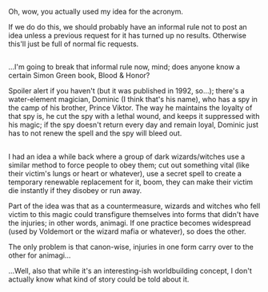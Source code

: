 :PROPERTIES:
:Author: Avaday_Daydream
:Score: 2
:DateUnix: 1479297097.0
:DateShort: 2016-Nov-16
:END:

Oh, wow, you actually used my idea for the acronym.

If we do do this, we should probably have an informal rule not to post an idea unless a previous request for it has turned up no results. Otherwise this'll just be full of normal fic requests.

** 
   :PROPERTIES:
   :CUSTOM_ID: section
   :END:
...I'm going to break that informal rule now, mind; does anyone know a certain Simon Green book, Blood & Honor?

Spoiler alert if you haven't (but it was published in 1992, so...); there's a water-element magician, Dominic (I think that's his name), who has a spy in the camp of his brother, Prince Viktor. The way he maintains the loyalty of that spy is, he cut the spy with a lethal wound, and keeps it suppressed with his magic; if the spy doesn't return every day and remain loyal, Dominic just has to not renew the spell and the spy will bleed out.

** 
   :PROPERTIES:
   :CUSTOM_ID: section-1
   :END:
I had an idea a while back where a group of dark wizards/witches use a similar method to force people to obey them; cut out something vital (like their victim's lungs or heart or whatever), use a secret spell to create a temporary renewable replacement for it, boom, they can make their victim die instantly if they disobey or run away.

Part of the idea was that as a countermeasure, wizards and witches who fell victim to this magic could transfigure themselves into forms that didn't have the injuries; in other words, animagi. If one practice becomes widespread (used by Voldemort or the wizard mafia or whatever), so does the other.

The only problem is that canon-wise, injuries in one form carry over to the other for animagi...

...Well, also that while it's an interesting-ish worldbuilding concept, I don't actually know what kind of story could be told about it.